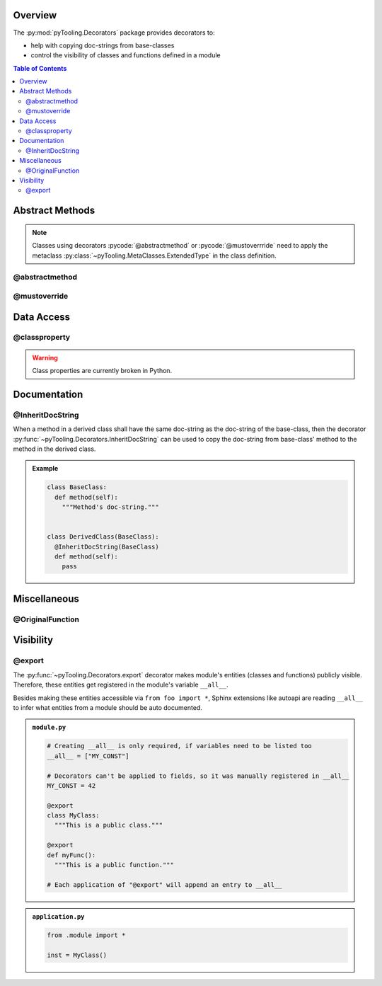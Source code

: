 .. _DECO:

Overview
########

The :py:mod:`pyTooling.Decorators` package provides decorators to:

* help with copying doc-strings from base-classes
* control the visibility of classes and functions defined in a module

.. contents:: Table of Contents
   :depth: 2

.. _DECO/Abstract:

Abstract Methods
################

.. todo::

   DECO:: Refer to :py:func:`~pyTooling.MetaClasses.abstractmethod` and :py:func:`~pyTooling.MetaClasses.mustoverride`
   decorators from :ref:`meta classes <META>`.

.. note::

   Classes using decorators :pycode:`@abstractmethod` or :pycode:`@mustoverrride` need to apply the metaclass
   :py:class:`~pyTooling.MetaClasses.ExtendedType` in the class definition.

.. _DECO/AbstractMethod:

@abstractmethod
***************

.. todo:: DECO:: Needs documentation for abstractmethod

.. _DECO/MustOverride:

@mustoverride
*************

.. todo:: DECO:: Needs documentation for mustoverride

.. _DECO/DataAccess:

Data Access
###########

.. _DECO/classproperty:

@classproperty
**************

.. warning:: Class properties are currently broken in Python.


.. _DECO/Documentation:

Documentation
#############


.. _DECO/Documentation/InheritDocString:

@InheritDocString
*****************

When a method in a derived class shall have the same doc-string as the doc-string of the base-class, then the decorator
:py:func:`~pyTooling.Decorators.InheritDocString` can be used to copy the doc-string from base-class' method to the
method in the derived class.

.. admonition:: Example

   .. code-block:: python

      class BaseClass:
        def method(self):
          """Method's doc-string."""


      class DerivedClass(BaseClass):
        @InheritDocString(BaseClass)
        def method(self):
          pass


.. _DECO/Visibility:

.. _DECO/Misc:

Miscellaneous
#############

.. _DECO/OriginalFunction:

@OriginalFunction
*****************

.. todo:: DECO:: Needs documentation for originalfunction


.. _DECO/Visibility:

Visibility
##########


.. _DECO/Visibility/export:

@export
*******

The :py:func:`~pyTooling.Decorators.export` decorator makes module's entities (classes and functions) publicly visible.
Therefore, these entities get registered in the module's variable ``__all__``.

Besides making these entities accessible via ``from foo import *``, Sphinx extensions like autoapi are reading
``__all__`` to infer what entities from a module should be auto documented.

.. admonition:: ``module.py``

   .. code-block:: python

      # Creating __all__ is only required, if variables need to be listed too
      __all__ = ["MY_CONST"]

      # Decorators can't be applied to fields, so it was manually registered in __all__
      MY_CONST = 42

      @export
      class MyClass:
        """This is a public class."""

      @export
      def myFunc():
        """This is a public function."""

      # Each application of "@export" will append an entry to __all__

.. admonition:: ``application.py``

   .. code-block:: python

      from .module import *

      inst = MyClass()

